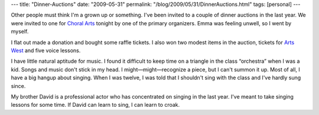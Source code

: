 ---
title: "Dinner-Auctions"
date: "2009-05-31"
permalink: "/blog/2009/05/31/DinnerAuctions.html"
tags: [personal]
---



.. image:: https://www.choral-arts.org/images/logo.jpg
    :alt: Choral Arts
    :target: http://www.choral-arts.org/
    :class: right-float

Other people must think I'm a grown up or something.
I've been invited to a couple of dinner auctions in the last year.
We were invited to one for `Choral Arts`_ tonight
by one of the primary organizers.
Emma was feeling unwell, so I went by myself.

I flat out made a donation and bought some raffle tickets.
I also won two modest items in the auction,
tickets for `Arts West`_ and five voice lessons.

I have little natural aptitude for music.
I found it difficult to keep time on a triangle
in the class “orchestra” when I was a kid.
Songs and music don't stick in my head.
I might—might—recognize a piece, but I can't summon it up.
Most of all, I have a big hangup about singing.
When I was twelve, I was told that I shouldn't sing with the class
and I've hardly sung since.

My brother David is a professional actor
who has concentrated on singing in the last year.
I've meant to take singing lessons for some time.
If David can learn to sing, I can learn to croak.

.. _Choral Arts:
    http://www.choral-arts.org/
.. _Arts West:
    http://www.artswest.org/

.. _permalink:
    /blog/2009/05/31/DinnerAuctions.html
